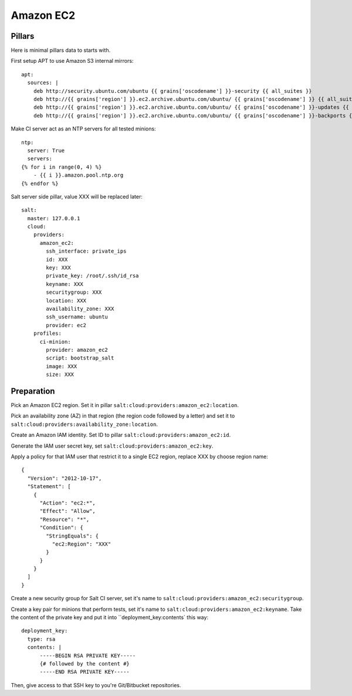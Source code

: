 ==========
Amazon EC2
==========

Pillars
-------

Here is minimal pillars data to starts with.

First setup APT to use Amazon S3 internal mirrors::

  apt:
    sources: |
      deb http://security.ubuntu.com/ubuntu {{ grains['oscodename'] }}-security {{ all_suites }}
      deb http://{{ grains['region'] }}.ec2.archive.ubuntu.com/ubuntu/ {{ grains['oscodename'] }} {{ all_suites }}
      deb http://{{ grains['region'] }}.ec2.archive.ubuntu.com/ubuntu/ {{ grains['oscodename'] }}-updates {{ all_suites }}
      deb http://{{ grains['region'] }}.ec2.archive.ubuntu.com/ubuntu/ {{ grains['oscodename'] }}-backports {{ all_suites }}

Make CI server act as an NTP servers for all tested minions::

  ntp:
    server: True
    servers:
  {% for i in range(0, 4) %}
      - {{ i }}.amazon.pool.ntp.org
  {% endfor %}

Salt server side pillar, value XXX will be replaced later::

  salt:
    master: 127.0.0.1
    cloud:
      providers:
        amazon_ec2:
          ssh_interface: private_ips
          id: XXX
          key: XXX
          private_key: /root/.ssh/id_rsa
          keyname: XXX
          securitygroup: XXX
          location: XXX
          availability_zone: XXX
          ssh_username: ubuntu
          provider: ec2
      profiles:
        ci-minion:
          provider: amazon_ec2
          script: bootstrap_salt
          image: XXX
          size: XXX

Preparation
-----------

Pick an Amazon EC2 region. Set it in pillar
``salt:cloud:providers:amazon_ec2:location``.

Pick an availability zone (AZ) in that region (the region code followed by a
letter) and set it to ``salt:cloud:providers:availability_zone:location``.

Create an Amazon IAM identity. Set ID to pillar
``salt:cloud:providers:amazon_ec2:id``.

Generate the IAM user secret key, set ``salt:cloud:providers:amazon_ec2:key``.

Apply a policy for that IAM user that restrict it to a single EC2 region,
replace XXX by choose region name::

  {
    "Version": "2012-10-17",
    "Statement": [
      {
        "Action": "ec2:*",
        "Effect": "Allow",
        "Resource": "*",
        "Condition": {
          "StringEquals": {
            "ec2:Region": "XXX"
          }
        }
      }
    ]
  }

Create a new security group for Salt CI server, set it's name to
``salt:cloud:providers:amazon_ec2:securitygroup``.

Create a key pair for minions that perform tests, set it's name to
``salt:cloud:providers:amazon_ec2:keyname``. Take the content of the private
key and put it into ``deployment_key:contents` this way::

  deployment_key:
    type: rsa
    contents: |
        -----BEGIN RSA PRIVATE KEY-----
        {# followed by the content #}
        -----END RSA PRIVATE KEY-----

Then, give access to that SSH key to you're Git/Bitbucket repositories.

